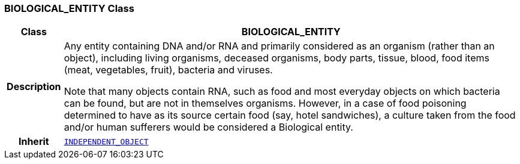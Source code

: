 === BIOLOGICAL_ENTITY Class

[cols="^1,3,5"]
|===
h|*Class*
2+^h|*BIOLOGICAL_ENTITY*

h|*Description*
2+a|Any entity containing DNA and/or RNA and primarily considered as an organism (rather than an object), including living organisms, deceased organisms, body parts, tissue, blood, food items (meat, vegetables, fruit), bacteria and viruses.

Note that many objects contain RNA, such as food and most everyday objects on which bacteria can be found, but are not in themselves organisms. However, in a case of food poisoning determined to have as its source certain food (say, hotel sandwiches), a culture taken from the food and/or human sufferers would be considered a Biological entity.

h|*Inherit*
2+|`<<_independent_object_class,INDEPENDENT_OBJECT>>`

|===
